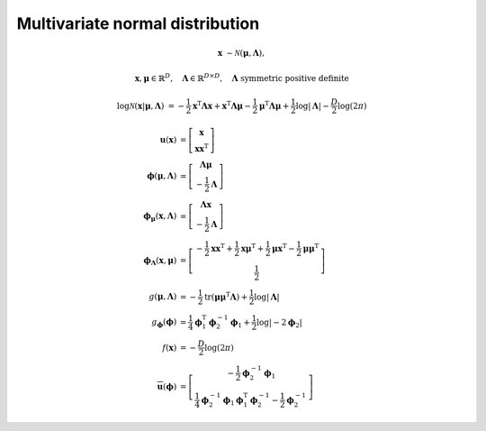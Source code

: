 Multivariate normal distribution
--------------------------------

.. math::

   \mathbf{x} &\sim \mathcal{N}(\boldsymbol{\mu}, \mathbf{\Lambda}),

.. math::

   \mathbf{x},\boldsymbol{\mu} \in \mathbb{R}^{D}, 
   \quad \mathbf{\Lambda} \in \mathbb{R}^{D \times D},
   \quad \mathbf{\Lambda} \text{ symmetric positive definite}

.. math::

   \log\mathcal{N}( \mathbf{x} | \boldsymbol{\mu}, \mathbf{\Lambda} )
   &= 
   - \frac{1}{2} \mathbf{x}^{\mathrm{T}} \mathbf{\Lambda} \mathbf{x}
   + \mathbf{x}^{\mathrm{T}} \mathbf{\Lambda} \boldsymbol{\mu}
   - \frac{1}{2} \boldsymbol{\mu}^{\mathrm{T}} \mathbf{\Lambda}
     \boldsymbol{\mu}
   + \frac{1}{2} \log |\mathbf{\Lambda}|
   - \frac{D}{2} \log (2\pi)

.. math::

   \mathbf{u} (\mathbf{x})
   &=
   \left[ \begin{matrix}
     \mathbf{x}
     \\
     \mathbf{xx}^{\mathrm{T}}
   \end{matrix} \right]
   \\
   \boldsymbol{\phi} (\boldsymbol{\mu}, \mathbf{\Lambda})
   &=
   \left[ \begin{matrix}
     \mathbf{\Lambda} \boldsymbol{\mu} 
     \\
     - \frac{1}{2} \mathbf{\Lambda}
   \end{matrix} \right]
   \\
   \boldsymbol{\phi}_{\boldsymbol{\mu}} (\mathbf{x}, \mathbf{\Lambda})
   &=
   \left[ \begin{matrix}
     \mathbf{\Lambda} \mathbf{x} 
     \\
     - \frac{1}{2} \mathbf{\Lambda}
   \end{matrix} \right]
   \\
   \boldsymbol{\phi}_{\mathbf{\Lambda}} (\mathbf{x}, \boldsymbol{\mu})
   &=
   \left[ \begin{matrix}
     - \frac{1}{2} \mathbf{xx}^{\mathrm{T}}
     + \frac{1}{2} \mathbf{x}\boldsymbol{\mu}^{\mathrm{T}}
     + \frac{1}{2} \boldsymbol{\mu}\mathbf{x}^{\mathrm{T}}
     - \frac{1}{2} \boldsymbol{\mu\mu}^{\mathrm{T}}
     \\
     \frac{1}{2}
   \end{matrix} \right]
   \\
   g (\boldsymbol{\mu}, \mathbf{\Lambda})
   &=
   - \frac{1}{2} \operatorname{tr}(\boldsymbol{\mu\mu}^{\mathrm{T}}
                                   \mathbf{\Lambda} )
   + \frac{1}{2} \log |\mathbf{\Lambda}|
   \\
   g_{\boldsymbol{\phi}} (\boldsymbol{\phi})
   &=
   \frac{1}{4} \boldsymbol{\phi}^{\mathrm{T}}_1 \boldsymbol{\phi}^{-1}_2 
   \boldsymbol{\phi}_1
   + \frac{1}{2} \log | -2 \boldsymbol{\phi}_2 |
   \\
   f(\mathbf{x})
   &= - \frac{D}{2} \log(2\pi)
   \\
   \overline{\mathbf{u}}  (\boldsymbol{\phi})
   &=
   \left[ \begin{matrix}
     - \frac{1}{2} \boldsymbol{\phi}^{-1}_2 \boldsymbol{\phi}_1
     \\
     \frac{1}{4} \boldsymbol{\phi}^{-1}_2 \boldsymbol{\phi}_1
     \boldsymbol{\phi}^{\mathrm{T}}_1 \boldsymbol{\phi}^{-1}_2 
     - \frac{1}{2} \boldsymbol{\phi}^{-1}_2
   \end{matrix} \right]
   

